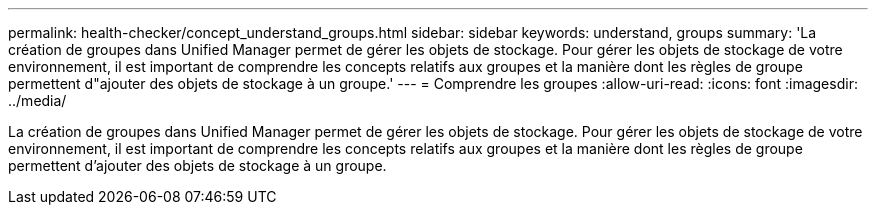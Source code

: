 ---
permalink: health-checker/concept_understand_groups.html 
sidebar: sidebar 
keywords: understand, groups 
summary: 'La création de groupes dans Unified Manager permet de gérer les objets de stockage. Pour gérer les objets de stockage de votre environnement, il est important de comprendre les concepts relatifs aux groupes et la manière dont les règles de groupe permettent d"ajouter des objets de stockage à un groupe.' 
---
= Comprendre les groupes
:allow-uri-read: 
:icons: font
:imagesdir: ../media/


[role="lead"]
La création de groupes dans Unified Manager permet de gérer les objets de stockage. Pour gérer les objets de stockage de votre environnement, il est important de comprendre les concepts relatifs aux groupes et la manière dont les règles de groupe permettent d'ajouter des objets de stockage à un groupe.
